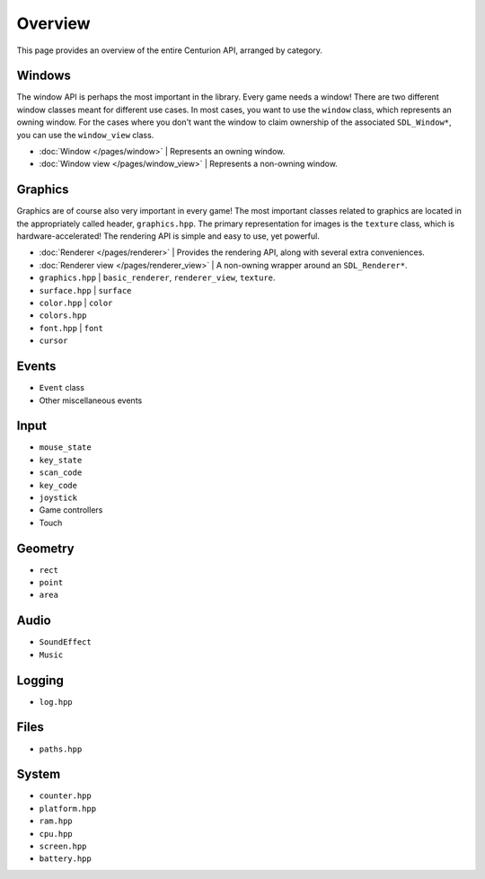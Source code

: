 Overview
==========
This page provides an overview of the entire Centurion API, arranged by category.

Windows
-------
The window API is perhaps the most important in the library. Every game needs a window! There are
two different window classes meant for different use cases. In most cases, you want to use the
``window`` class, which represents an owning window. For the cases where you don't want the
window to claim ownership of the associated ``SDL_Window*``, you can use the ``window_view`` class.

* :doc:`Window </pages/window>` | Represents an owning window.
* :doc:`Window view </pages/window_view>` | Represents a non-owning window.

Graphics
--------
Graphics are of course also very important in every game! The most important classes related to graphics
are located in the appropriately called header, ``graphics.hpp``. The primary representation for images
is the ``texture`` class, which is hardware-accelerated! The rendering API is simple and easy to use, yet
powerful.

* :doc:`Renderer </pages/renderer>` | Provides the rendering API, along with several extra conveniences.
* :doc:`Renderer view </pages/renderer_view>` | A non-owning wrapper around an ``SDL_Renderer*``.
* ``graphics.hpp`` | ``basic_renderer``, ``renderer_view``, ``texture``.
* ``surface.hpp`` | ``surface``
* ``color.hpp`` | ``color``
* ``colors.hpp``
* ``font.hpp`` | ``font``
* ``cursor``

Events
------
* ``Event`` class
* Other miscellaneous events

Input
-----
* ``mouse_state``
* ``key_state``
* ``scan_code``
* ``key_code``
* ``joystick``
* Game controllers
* Touch

Geometry
--------
* ``rect``
* ``point``
* ``area``

Audio
-----
* ``SoundEffect``
* ``Music``

Logging
-------
* ``log.hpp``

Files
-----
* ``paths.hpp``

System
------
* ``counter.hpp``
* ``platform.hpp``
* ``ram.hpp``
* ``cpu.hpp``
* ``screen.hpp``
* ``battery.hpp``
